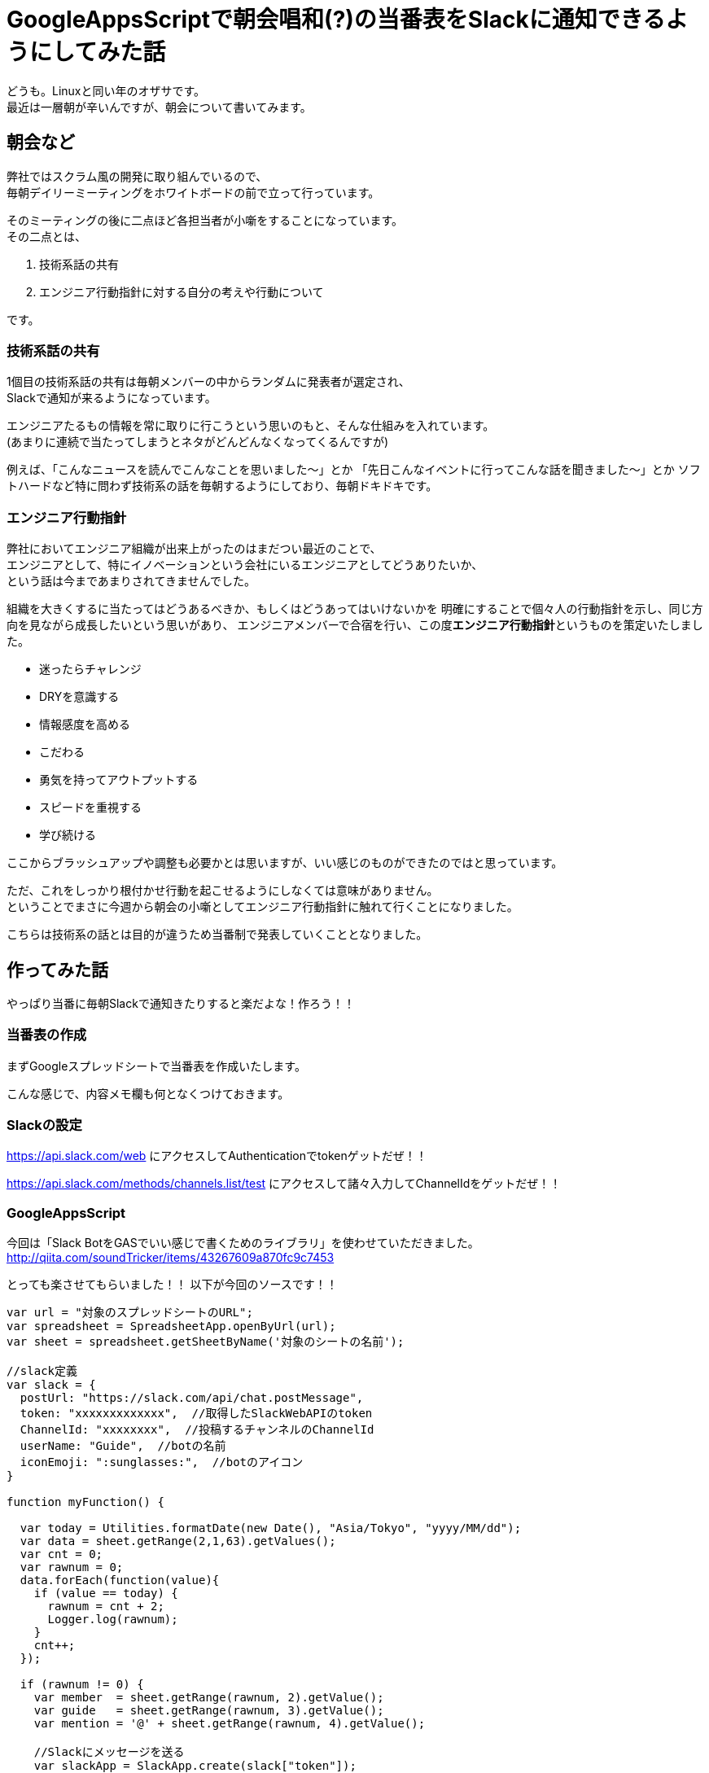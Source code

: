 = GoogleAppsScriptで朝会唱和(?)の当番表をSlackに通知できるようにしてみた話
:published_at: 2016-08-26
:hp-alt-title: guidelines-with-google-apps-script
:hp-tags: 4thPost,Ozasa,GoogleAppsScript,Guidelines,Javascript,Slack

どうも。Linuxと同い年のオザサです。 +
最近は一層朝が辛いんですが、朝会について書いてみます。

## 朝会など
弊社ではスクラム風の開発に取り組んでいるので、 +
毎朝デイリーミーティングをホワイトボードの前で立って行っています。

そのミーティングの後に二点ほど各担当者が小噺をすることになっています。 +  
その二点とは、

1. 技術系話の共有
2. エンジニア行動指針に対する自分の考えや行動について

です。

### 技術系話の共有

1個目の技術系話の共有は毎朝メンバーの中からランダムに発表者が選定され、 +
Slackで通知が来るようになっています。

エンジニアたるもの情報を常に取りに行こうという思いのもと、そんな仕組みを入れています。 +
(あまりに連続で当たってしまうとネタがどんどんなくなってくるんですが)

例えば、「こんなニュースを読んでこんなことを思いました〜」とか
「先日こんなイベントに行ってこんな話を聞きました〜」とか
ソフトハードなど特に問わず技術系の話を毎朝するようにしており、毎朝ドキドキです。

### エンジニア行動指針
弊社においてエンジニア組織が出来上がったのはまだつい最近のことで、 +
エンジニアとして、特にイノベーションという会社にいるエンジニアとしてどうありたいか、 +
という話は今まであまりされてきませんでした。

組織を大きくするに当たってはどうあるべきか、もしくはどうあってはいけないかを
明確にすることで個々人の行動指針を示し、同じ方向を見ながら成長したいという思いがあり、
エンジニアメンバーで合宿を行い、この度**エンジニア行動指針**というものを策定いたしました。

* 迷ったらチャレンジ
* DRYを意識する
* 情報感度を高める
* こだわる
* 勇気を持ってアウトプットする
* スピードを重視する
* 学び続ける

ここからブラッシュアップや調整も必要かとは思いますが、いい感じのものができたのではと思っています。

ただ、これをしっかり根付かせ行動を起こせるようにしなくては意味がありません。 +
ということでまさに今週から朝会の小噺としてエンジニア行動指針に触れて行くことになりました。

こちらは技術系の話とは目的が違うため当番制で発表していくこととなりました。

## 作ってみた話

やっぱり当番に毎朝Slackで通知きたりすると楽だよな！作ろう！！

### 当番表の作成
まずGoogleスプレッドシートで当番表を作成いたします。

こんな感じで、内容メモ欄も何となくつけておきます。


### Slackの設定
https://api.slack.com/web
にアクセスしてAuthenticationでtokenゲットだぜ！！

https://api.slack.com/methods/channels.list/test
にアクセスして諸々入力してChannelIdをゲットだぜ！！

### GoogleAppsScript

今回は「Slack BotをGASでいい感じで書くためのライブラリ」を使わせていただきました。
http://qiita.com/soundTricker/items/43267609a870fc9c7453

とっても楽させてもらいました！！
以下が今回のソースです！！

[source, rust]
----
var url = "対象のスプレッドシートのURL";
var spreadsheet = SpreadsheetApp.openByUrl(url);
var sheet = spreadsheet.getSheetByName('対象のシートの名前');

//slack定義
var slack = {
  postUrl: "https://slack.com/api/chat.postMessage",
  token: "xxxxxxxxxxxxx",  //取得したSlackWebAPIのtoken
  ChannelId: "xxxxxxxx",  //投稿するチャンネルのChannelId
  userName: "Guide",  //botの名前
  iconEmoji: ":sunglasses:",  //botのアイコン
}

function myFunction() {

  var today = Utilities.formatDate(new Date(), "Asia/Tokyo", "yyyy/MM/dd");
  var data = sheet.getRange(2,1,63).getValues();
  var cnt = 0; 
  var rawnum = 0;
  data.forEach(function(value){
    if (value == today) {
      rawnum = cnt + 2;
      Logger.log(rawnum);
    }
    cnt++;
  });
  
  if (rawnum != 0) {
    var member  = sheet.getRange(rawnum, 2).getValue();
    var guide   = sheet.getRange(rawnum, 3).getValue();
    var mention = '@' + sheet.getRange(rawnum, 4).getValue();

    //Slackにメッセージを送る
    var slackApp = SlackApp.create(slack["token"]);
    var Message = slackApp.postMessage(
      slack["ChannelId"], mention + ":本日の発表者は" + member + "さんで、内容は「" + guide　+ "」です", {
        username : slack["userName"],
        icon_emoji: slack["iconEmoji"],
        link_names: 1
      } 
    );
  }
}
----

### 完成

link_namesを指定しないとメンション飛ばないってところがつまりましたが、 +
それ以外はかなりサックサクでした。

うん、GAS楽すぎます…… +
myFunctionって名前が気に入ったのでそのままにしちゃってたりしますし、
結構雑な書き方になってますけど、こんな手軽に作れるとは驚きでした。

## まとめ
こういう感じでサクッと作れるところがGoogleAppsScriptのいいところですかね。

今回のブログは何番煎じかって内容かもわからんですが、 +
DRYを意識するにはまず自分の手で作ってみないとね！！


こちらからは以上です。